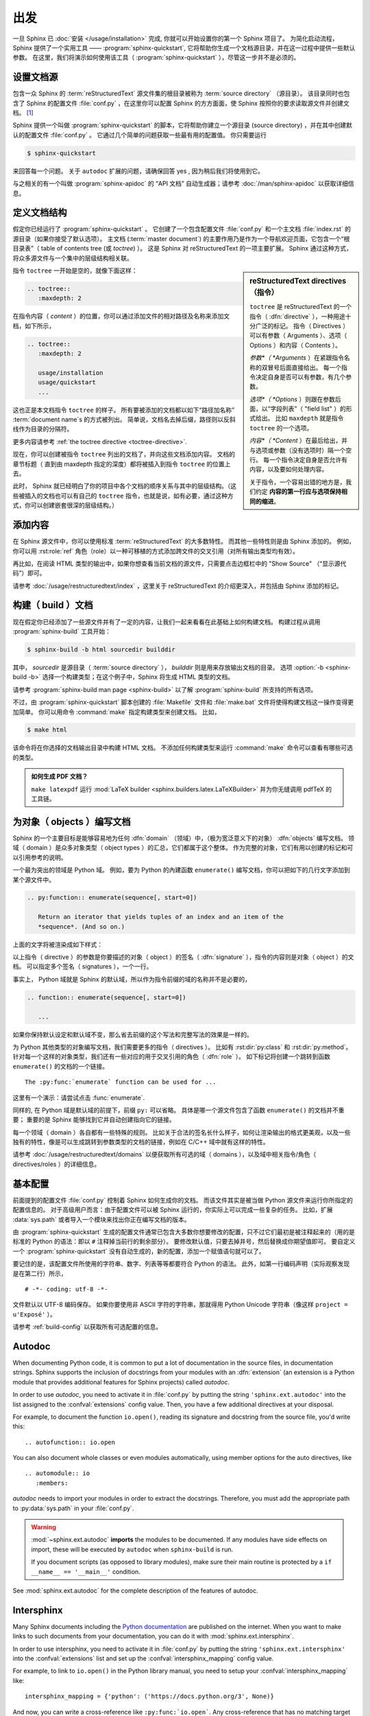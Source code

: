 ===============
出发
===============

一旦 Sphinx 已 :doc:`安装 </usage/installation>` 完成, 你就可以开始设置你的第一个 Sphinx 项目了。
为简化启动流程，Sphinx 提供了一个实用工具 —— :program:`sphinx-quickstart`, 它将帮助你生成一个文档源目录，并在这一过程中提供一些默认参数。
在这里，我们将演示如何使用该工具（ :program:`sphinx-quickstart` ），尽管这一步并不是必须的。


设置文档源
------------------------------------

包含一众 Sphinx 的 :term:`reStructuredText` 源文件集的根目录被称为 :term:`source directory` （源目录）。
该目录同时也包含了 Sphinx 的配置文件 :file:`conf.py` ，在这里你可以配置 Sphinx 的方方面面，使 Sphinx 按照你的要求读取源文件并创建文档。 [#]_

Sphinx 提供一个叫做 :program:`sphinx-quickstart` 的脚本，它将帮助你建立一个源目录 (source directory) ，并在其中创建默认的配置文件 :file:`conf.py` 。
它通过几个简单的问题获取一些最有用的配置值。
你只需要运行

.. code-block:: shell

   $ sphinx-quickstart

来回答每一个问题。
关于 ``autodoc`` 扩展的问题，请确保回答 yes , 因为稍后我们将使用到它。

与之相关的有一个叫做 :program:`sphinx-apidoc` 的 “API 文档” 自动生成器；请参考 :doc:`/man/sphinx-apidoc` 以获取详细信息。


定义文档结构
---------------------------

假定你已经运行了 :program:`sphinx-quickstart` 。
它创建了一个包含配置文件 :file:`conf.py` 和一个主文档 :file:`index.rst` 的源目录（如果你接受了默认选项）。
主文档 (:term:`master document`) 的主要作用乃是作为一个导航欢迎页面，它包含一个“根目录表”（ table of contents
tree (或 *toctree*) ）。
这是 Sphinx 对 reStructuredText 的一项主要扩展。
Sphinx 通过这种方式，将众多源文件与一个集中的层级结构相关联。

.. sidebar:: reStructuredText directives （指令）

   ``toctree`` 是 reStructuredText 的一个指令（ :dfn:`directive` ），一种用途十分广泛的标记。
   指令（ Directives ）可以有参数（ Arguments ）、选项（ Options ）和内容（ Contents ）。

   *参数*（ *Arguments* ）在紧跟指令名称的双冒号后面直接给出。
   每一个指令决定自身是否可以有参数，有几个参数。

   *选项*（ *Options* ）则跟在参数后面，以“字段列表”（ "field list" ）的形式给出。
   比如 ``maxdepth`` 就是指令 ``toctree`` 的一个选项。

   *内容*（ *Content* ）在最后给出，并与选项或参数（没有选项时）隔一个空行。
   每一个指令决定自身是否允许有内容，以及要如何处理内容。

   关于指令，一个容易出错的地方是，我们约定 **内容的第一行应与选项保持相同的缩进**。

指令 ``toctree`` 一开始是空的，就像下面这样：

.. code-block:: rest

   .. toctree::
      :maxdepth: 2

在指令内容（ *content* ）的位置，你可以通过添加文件的相对路径及名称来添加文档，如下所示，

.. code-block:: rest

   .. toctree::
      :maxdepth: 2

      usage/installation
      usage/quickstart
      ...

这也正是本文档指令 ``toctree`` 的样子。
所有要被添加的文档都以如下“路径加名称” :term:`document name`\ s 的方式被列出。
简单说，文档名去掉后缀，路径则以反斜线作为目录的分隔符。


|more| 更多内容请参考 :ref:`the toctree directive <toctree-directive>`.

现在，你可以创建被指令 ``toctree`` 列出的文档了，并向这些文档添加内容。
文档的章节标题（ 直到由 maxdepth 指定的深度）都将被插入到指令 ``toctree`` 的位置上去。

此时， Sphinx 就已经明白了你的项目中各个文档的顺序关系与其中的层级结构。（这些被插入的文档也可以有自己的 ``toctree`` 指令，也就是说，如有必要，通过这种方式，你可以创建嵌套很深的层级结构。）


添加内容
--------------

在 Sphinx 源文件中，你可以使用标准 :term:`reStructuredText` 的大多数特性。
而其他一些特性则是由 Sphinx 添加的。
例如，你可以用 :rst:role:`ref` 角色（role）以一种可移植的方式添加跨文件的交叉引用（对所有输出类型均有效）。

再比如，在阅读 HTML 类型的输出中，如果你想查看当前文档的源文件，只需要点击边框栏中的 "Show Source" （“显示源代码”）即可。

.. todo:: 这部分添加新的指南后，更新一下链接。

|more| 请参考 :doc:`/usage/restructuredtext/index` ，这里关于 reStructuredText 的介绍更深入，并包括由 Sphinx 添加的标记。


构建（ build ）文档
-----------------

现在假定你已经添加了一些源文件并有了一定的内容，让我们一起来看看在此基础上如何构建文档。
构建过程从调用 :program:`sphinx-build` 工具开始：

.. code-block:: shell

   $ sphinx-build -b html sourcedir builddir

其中， *sourcedir* 是源目录（ :term:`source directory` ）， *builddir* 则是用来存放输出文档的目录。
选项 :option:`-b <sphinx-build -b>` 选择一个构建类型；在这个例子中，Sphinx 将生成 HTML 类型的文档。

|more| 请参考 :program:`sphinx-build man page <sphinx-build>` 以了解 :program:`sphinx-build` 所支持的所有选项。

不过，由 :program:`sphinx-quickstart` 脚本创建的 :file:`Makefile` 文件和 :file:`make.bat` 文件将使得构建文档这一操作变得更加简单。
你可以用命令 :command:`make` 指定构建类型来创建文档。
比如，

.. code-block:: shell

   $ make html

该命令将在你选择的文档输出目录中构建 HTML 文档。
不添加任何构建类型来运行 :command:`make` 命令可以查看有哪些可选的类型。

.. admonition:: 如何生成 PDF 文档？

   ``make latexpdf`` 运行 :mod:`LaTeX builder <sphinx.builders.latex.LaTeXBuilder>` 并为你无缝调用 pdfTeX 的工具链。


.. todo:: 将本节全部移至 rST 的一个指南或者 directives 中。

为对象（ objects ）编写文档
-------------------

Sphinx 的一个主要目标是能够容易地为任何 :dfn:`domain` （领域）中，（极为宽泛意义下的对象） :dfn:`objects` 编写文档。
领域（ domain ）是众多对象类型（ object types ）的汇总，它们都属于这个整体。
作为完整的对象，它们有用以创建的标记和可以引用参考的说明。

一个最为突出的领域是 Python 域。
例如，要为 Python 的內建函数 ``enumerate()`` 编写文档，你可以把如下的几行文字添加到某个源文件中。

.. code-block:: restructuredtext

   .. py:function:: enumerate(sequence[, start=0])

      Return an iterator that yields tuples of an index and an item of the
      *sequence*. (And so on.)

上面的文字将被渲染成如下样式：

.. py:function:: enumerate(sequence[, start=0])

   Return an iterator that yields tuples of an index and an item of the
   *sequence*. (And so on.)

以上指令（ directive ）的参数是你要描述的对象（ object ）的签名（ :dfn:`signature` ），指令的内容则是对象（ object ）的文档。
可以指定多个签名（ signatures ），一个一行。

事实上， Python 域就是 Sphinx 的默认域，所以作为指令前缀的域的名称并不是必要的，

.. code-block:: restructuredtext

   .. function:: enumerate(sequence[, start=0])

      ...

如果你保持默认设定和默认域不变，那么省去前缀的这个写法和完整写法的效果是一样的。

为 Python 其他类型的对象编写文档，我们需要更多的指令（ directives ）。
比如有 :rst:dir:`py:class` 和 :rst:dir:`py:method`。
针对每一个这样的对象类型，我们还有一些对应的用于交叉引用的角色（ :dfn:`role` ）。
如下标记将创建一个跳转到函数 ``enumerate()`` 的文档的一个链接。

::

   The :py:func:`enumerate` function can be used for ...

这里有一个演示：请尝试点击 :func:`enumerate`.

同样的, 在 Python 域是默认域的前提下，前缀 ``py:`` 可以省略。
具体是哪一个源文件包含了函数 ``enumerate()`` 的文档并不重要；
重要的是 Sphinx 能够找到它并自动创建指向它的链接。

每一个领域（ domain ）各自都有一些特殊的规则。
比如关于合法的签名长什么样子，如何让渲染输出的格式更美观，以及一些独有的特性，像是可以生成跳转到参数类型的文档的链接，例如在 C/C++ 域中就有这样的特性。

|more| 请参考 :doc:`/usage/restructuredtext/domains` 以便获取所有可选的域（ domains ），以及域中相关指令/角色（ directives/roles ）的详细信息。


基本配置
-------------------

前面提到的配置文件 :file:`conf.py` 控制着 Sphinx 如何生成你的文档。
而该文件其实是被当做 Python 源文件来运行你所指定的配置信息的。
对于高级用户而言：由于配置文件可以被 Sphinx 运行的，你实际上可以完成一些复杂的任务。
比如，扩展 :data:`sys.path` 或者导入一个模块来找出你正在编写文档的版本。

由 :program:`sphinx-quickstart` 生成的配置文件通常已包含大多数你想要修改的配置，只不过它们最初是被注释起来的（用的是标准的 Python 的语法：即以 ``#`` 注释掉当前行的剩余部分）。
要修改默认值，只要去掉井号，然后替换成你期望值即可。
要自定义一个 :program:`sphinx-quickstart` 没有自动生成的，新的配置，添加一个赋值语句就可以了。

要记住的是，该配置文件所使用的字符串、数字、列表等等都要符合 Python 的语法。
此外，如第一行编码声明（实际观察发现是在第二行）所示，

::

   # -*- coding: utf-8 -*-

文件默认以 UTF-8 编码保存。
如果你要使用非 ASCII 字符的字符串，那就得用 Python Unicode 字符串（像这样 ``project = u'Exposé'`` ）。

|more| 请参考 :ref:`build-config` 以获取所有可选配置的信息。


.. todo:: 将这一部分完整转移到另一个章节

Autodoc
-------

When documenting Python code, it is common to put a lot of documentation in the
source files, in documentation strings.  Sphinx supports the inclusion of
docstrings from your modules with an :dfn:`extension` (an extension is a Python
module that provides additional features for Sphinx projects) called *autodoc*.

In order to use *autodoc*, you need to activate it in :file:`conf.py` by
putting the string ``'sphinx.ext.autodoc'`` into the list assigned to the
:confval:`extensions` config value.  Then, you have a few additional directives
at your disposal.

For example, to document the function ``io.open()``, reading its signature and
docstring from the source file, you'd write this::

   .. autofunction:: io.open

You can also document whole classes or even modules automatically, using member
options for the auto directives, like ::

   .. automodule:: io
      :members:

*autodoc* needs to import your modules in order to extract the docstrings.
Therefore, you must add the appropriate path to :py:data:`sys.path` in your
:file:`conf.py`.

.. warning::

   :mod:`~sphinx.ext.autodoc` **imports** the modules to be documented.  If any
   modules have side effects on import, these will be executed by ``autodoc``
   when ``sphinx-build`` is run.

   If you document scripts (as opposed to library modules), make sure their
   main routine is protected by a ``if __name__ == '__main__'`` condition.

|more| See :mod:`sphinx.ext.autodoc` for the complete description of the
features of autodoc.


.. todo:: Move this doc to another section

Intersphinx
-----------

Many Sphinx documents including the `Python documentation`_ are published on
the internet.  When you want to make links to such documents from your
documentation, you can do it with :mod:`sphinx.ext.intersphinx`.

.. _Python documentation: https://docs.python.org/3

In order to use intersphinx, you need to activate it in :file:`conf.py` by
putting the string ``'sphinx.ext.intersphinx'`` into the :confval:`extensions`
list and set up the :confval:`intersphinx_mapping` config value.

For example, to link to ``io.open()`` in the Python library manual, you need to
setup your :confval:`intersphinx_mapping` like::

   intersphinx_mapping = {'python': ('https://docs.python.org/3', None)}

And now, you can write a cross-reference like ``:py:func:`io.open```.  Any
cross-reference that has no matching target in the current documentation set,
will be looked up in the documentation sets configured in
:confval:`intersphinx_mapping` (this needs access to the URL in order to
download the list of valid targets).  Intersphinx also works for some other
:term:`domain`\'s roles including ``:ref:``, however it doesn't work for
``:doc:`` as that is non-domain role.

|more| See :mod:`sphinx.ext.intersphinx` for the complete description of the
features of intersphinx.


更多主题
-------------------------

- :doc:`其他扩展 </extensions>`:

  * :doc:`/ext/math`,
  * :doc:`/ext/viewcode`,
  * :doc:`/ext/doctest`,
  * ...
- Static files
- :doc:`挑选一个主题风格 </theming>`
- :doc:`/setuptools`
- :ref:`模板 <templating>`
- 应用扩展
- :ref:`编写扩展 <dev-extensions>`


.. rubric:: Footnotes

.. [#] 这是通常的布局。当然, :file:`conf.py` 也可以存放在由 :term:`configuration directory` 指定的其他目录中。请参考 :program:`sphinx-build man page <sphinx-build>` 以获取更多信息。

.. |more| image:: /_static/more.png
          :align: middle
          :alt: more info
